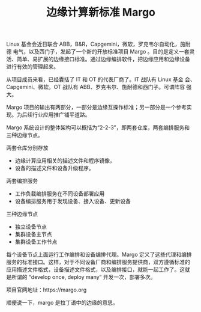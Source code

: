 #+LAYOUT: post
#+TITLE: 边缘计算新标准 Margo
#+TAGS: industry
#+CATEGORIES: industry

Linux 基金会近日联合 ABB，B&R，Capgemini，微软，罗克韦尔自动化，施耐德
电气，以及西门子，发起了一个新的开放标准项目 Margo 。目的是定义一套灵
活、简单、易扩展的边缘接口标准。通过边缘编排软件，把边缘应用和边缘设备
进行有效的管理起来。

从项目成员来看，已经囊括了 IT 和 OT 的代表厂商了。IT 战队有 Linux 基金
会、Capgemini、微软。OT 战队有 ABB、罗克韦尔、施耐德和西门子。可谓阵容
强大。

Margo 项目的输出有两部分，一部分是边缘互操作标准；另一部分是一个参考实
现。为后续行业应用推广铺平道路。

Margo 系统设计的整体架构可以概括为“2-2-3”，即两套仓库，两套编排服务和
三种边缘节点。

两套仓库分别存放
- 边缘计算应用相关的描述文件和程序镜像，
- 设备的描述文件和设备升级程序。

两套编排服务
- 工作负载编排服务在不同设备部署应用
- 设备编排服务用于发现设备、接入设备、更新设备

三种边缘节点
- 独立设备节点
- 集群设备主节点
- 集群设备工作节点

每个设备节点上面运行工作编排和设备编排代理。Margo 定义了这些代理和编排
服务的标准接口。这样，对于不同设备厂商和编排服务提供商，双方遵循标准的
应用描述文件格式，设备描述文件格式，以及编排接口，就能一起工作了。这就
是所谓的 “develop once, deploy many” 开发一次，部署多次。
  

[[file:./margo/System-design.drawio.svg]]


项目官网地址：https://margo.org

顺便说一下，margo 是拉丁语中的边缘的意思。
